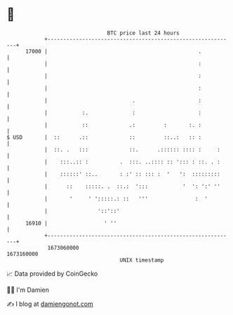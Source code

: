 * 👋

#+begin_example
                                   BTC price last 24 hours                    
               +------------------------------------------------------------+ 
         17000 |                                                .           | 
               |                                                :           | 
               |                                                :           | 
               |                                                :           | 
               |                           .                    :           | 
               |           :.              :                    :           | 
               |           ::             .:         :       :. :           | 
   $ USD       |  ::      .::             ::         ::..:   :: :           | 
               |  ::. .   :::             ::.      .:::::: :::: :     :     | 
               |    :::..:: :          .  :::. ..:::: :: '::: : ::. . :     | 
               |    ::::::' ::..       : :' :: ::: :  '   ':  :::::::::     | 
               |      ::    :::::. .  ::.:  ':::           '  ': ':' ''     | 
               |       '     ' ':::::.: ::   '''               :  '         | 
               |                '::'::'                                     | 
         16910 |                  ' ''                                      | 
               +------------------------------------------------------------+ 
                1673060000                                        1673160000  
                                       UNIX timestamp                         
#+end_example
📈 Data provided by CoinGecko

🧑‍💻 I'm Damien

✍️ I blog at [[https://www.damiengonot.com][damiengonot.com]]
